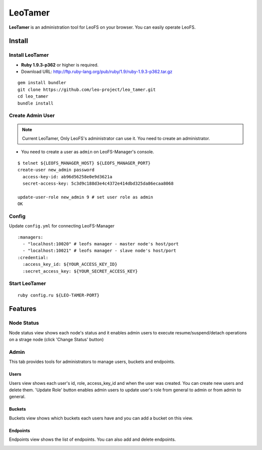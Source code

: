 LeoTamer
==========

**LeoTamer** is an administration tool for LeoFS on your browser. You can easily operate LeoFS.

Install
---------

Install LeoTamer
^^^^^^^^^^^^^^^^

* **Ruby 1.9.3-p362** or higher is required.
* Download URL: http://ftp.ruby-lang.org/pub/ruby/1.9/ruby-1.9.3-p362.tar.gz

::

  gem install bundler
  git clone https://github.com/leo-project/leo_tamer.git
  cd leo_tamer
  bundle install

Create Admin User
^^^^^^^^^^^^^^^^^

.. note:: Current LeoTamer, Only LeoFS's administrator can use it. You need to create an administrator.

* You need to create a user as ``admin`` on LeoFS-Manager's console.

::

  $ telnet ${LEOFS_MANAGER_HOST} ${LEOFS_MANAGER_PORT}
  create-user new_admin password
    access-key-id: ab96d56258e0e9d3621a
    secret-access-key: 5c3d9c188d3e4c4372e414dbd325da86ecaa8068

  update-user-role new_admin 9 # set user role as admin
  OK

Config
^^^^^^^

Update ``config.yml`` for connecting LeoFS-Manager

:: 

  :managers:
    - "localhost:10020" # leofs manager - master node's host/port
    - "localhost:10021" # leofs manager - slave node's host/port
  :credential:
    :access_key_id: ${YOUR_ACCESS_KEY_ID}
    :secret_access_key: ${YOUR_SECRET_ACCESS_KEY}


Start LeoTamer
^^^^^^^^^^^^^^

::

  ruby config.ru ${LEO-TAMER-PORT}

Features
---------

Node Status
^^^^^^^^^^^

Node status view shows each node's status and
it enables admin users to execute resume/suspend/detach operations on a strage node (click 'Change Status' button)

.. image:: _static/screenshots/tamer/node_status.png
   :width: 720px

Admin
^^^^^^^

This tab provides tools for administrators to manage users, buckets and endpoints.

Users
"""""""""

Users view shows each user's id, role, access_key_id and when the user was created.
You can create new users and delete them.
'Update Role' button enables admin users to update user's role from general to admin or from admin to general.

.. image:: _static/screenshots/tamer/users.png
   :width: 720px

Buckets
"""""""""

Buckets view shows which buckets each users have and
you can add a bucket on this view.

.. image:: _static/screenshots/tamer/buckets.png
   :width: 720px

Endpoints
""""""""""

Endpoints view shows the list of endpoints.
You can also add and delete endpoints.

.. image:: _static/screenshots/tamer/endpoints.png
   :width: 720px
